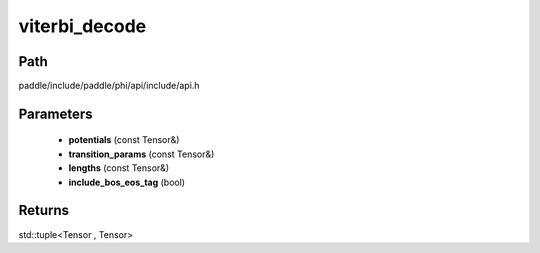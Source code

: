 .. _en_api_paddle_experimental_viterbi_decode:

viterbi_decode
-------------------------------

.. cpp:function:: std::tuple<Tensor , Tensor> viterbi_decode ( const Tensor & potentials , const Tensor & transition_params , const Tensor & lengths , bool include_bos_eos_tag = true ) ;


Path
:::::::::::::::::::::
paddle/include/paddle/phi/api/include/api.h

Parameters
:::::::::::::::::::::
	- **potentials** (const Tensor&)
	- **transition_params** (const Tensor&)
	- **lengths** (const Tensor&)
	- **include_bos_eos_tag** (bool)

Returns
:::::::::::::::::::::
std::tuple<Tensor , Tensor>
